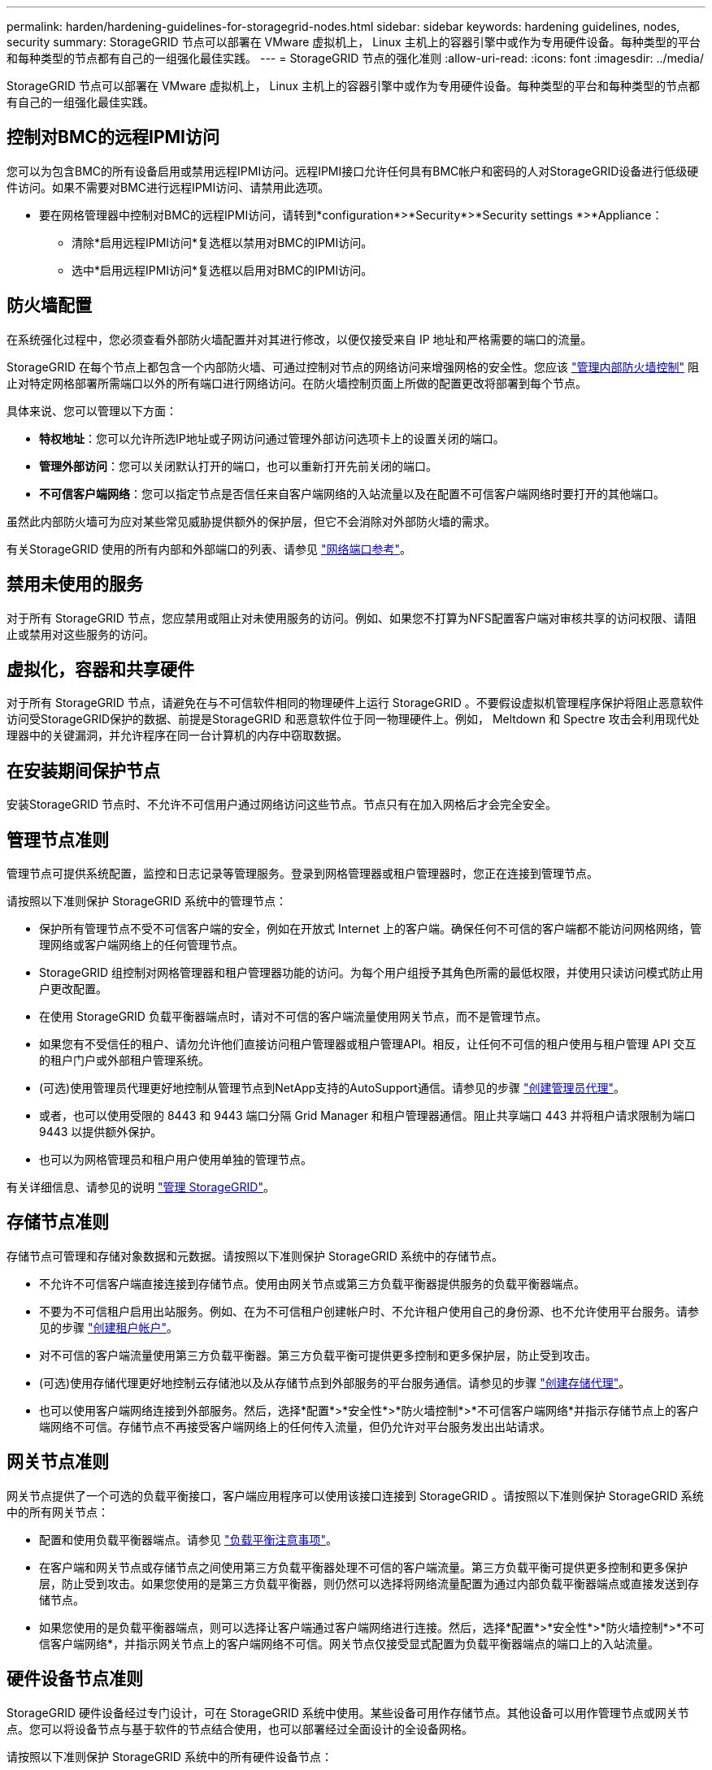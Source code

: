 ---
permalink: harden/hardening-guidelines-for-storagegrid-nodes.html 
sidebar: sidebar 
keywords: hardening guidelines, nodes, security 
summary: StorageGRID 节点可以部署在 VMware 虚拟机上， Linux 主机上的容器引擎中或作为专用硬件设备。每种类型的平台和每种类型的节点都有自己的一组强化最佳实践。 
---
= StorageGRID 节点的强化准则
:allow-uri-read: 
:icons: font
:imagesdir: ../media/


[role="lead"]
StorageGRID 节点可以部署在 VMware 虚拟机上， Linux 主机上的容器引擎中或作为专用硬件设备。每种类型的平台和每种类型的节点都有自己的一组强化最佳实践。



== 控制对BMC的远程IPMI访问

您可以为包含BMC的所有设备启用或禁用远程IPMI访问。远程IPMI接口允许任何具有BMC帐户和密码的人对StorageGRID设备进行低级硬件访问。如果不需要对BMC进行远程IPMI访问、请禁用此选项。

* 要在网格管理器中控制对BMC的远程IPMI访问，请转到*configuration*>*Security*>*Security settings *>*Appliance：
+
** 清除*启用远程IPMI访问*复选框以禁用对BMC的IPMI访问。
** 选中*启用远程IPMI访问*复选框以启用对BMC的IPMI访问。






== 防火墙配置

在系统强化过程中，您必须查看外部防火墙配置并对其进行修改，以便仅接受来自 IP 地址和严格需要的端口的流量。

StorageGRID 在每个节点上都包含一个内部防火墙、可通过控制对节点的网络访问来增强网格的安全性。您应该 link:../admin/manage-firewall-controls.html["管理内部防火墙控制"] 阻止对特定网格部署所需端口以外的所有端口进行网络访问。在防火墙控制页面上所做的配置更改将部署到每个节点。

具体来说、您可以管理以下方面：

* *特权地址*：您可以允许所选IP地址或子网访问通过管理外部访问选项卡上的设置关闭的端口。
* *管理外部访问*：您可以关闭默认打开的端口，也可以重新打开先前关闭的端口。
* *不可信客户端网络*：您可以指定节点是否信任来自客户端网络的入站流量以及在配置不可信客户端网络时要打开的其他端口。


虽然此内部防火墙可为应对某些常见威胁提供额外的保护层，但它不会消除对外部防火墙的需求。

有关StorageGRID 使用的所有内部和外部端口的列表、请参见 link:../network/network-port-reference.html["网络端口参考"]。



== 禁用未使用的服务

对于所有 StorageGRID 节点，您应禁用或阻止对未使用服务的访问。例如、如果您不打算为NFS配置客户端对审核共享的访问权限、请阻止或禁用对这些服务的访问。



== 虚拟化，容器和共享硬件

对于所有 StorageGRID 节点，请避免在与不可信软件相同的物理硬件上运行 StorageGRID 。不要假设虚拟机管理程序保护将阻止恶意软件访问受StorageGRID保护的数据、前提是StorageGRID 和恶意软件位于同一物理硬件上。例如， Meltdown 和 Spectre 攻击会利用现代处理器中的关键漏洞，并允许程序在同一台计算机的内存中窃取数据。



== 在安装期间保护节点

安装StorageGRID 节点时、不允许不可信用户通过网络访问这些节点。节点只有在加入网格后才会完全安全。



== 管理节点准则

管理节点可提供系统配置，监控和日志记录等管理服务。登录到网格管理器或租户管理器时，您正在连接到管理节点。

请按照以下准则保护 StorageGRID 系统中的管理节点：

* 保护所有管理节点不受不可信客户端的安全，例如在开放式 Internet 上的客户端。确保任何不可信的客户端都不能访问网格网络，管理网络或客户端网络上的任何管理节点。
* StorageGRID 组控制对网格管理器和租户管理器功能的访问。为每个用户组授予其角色所需的最低权限，并使用只读访问模式防止用户更改配置。
* 在使用 StorageGRID 负载平衡器端点时，请对不可信的客户端流量使用网关节点，而不是管理节点。
* 如果您有不受信任的租户、请勿允许他们直接访问租户管理器或租户管理API。相反，让任何不可信的租户使用与租户管理 API 交互的租户门户或外部租户管理系统。
* (可选)使用管理员代理更好地控制从管理节点到NetApp支持的AutoSupport通信。请参见的步骤 link:../admin/configuring-admin-proxy-settings.html["创建管理员代理"]。
* 或者，也可以使用受限的 8443 和 9443 端口分隔 Grid Manager 和租户管理器通信。阻止共享端口 443 并将租户请求限制为端口 9443 以提供额外保护。
* 也可以为网格管理员和租户用户使用单独的管理节点。


有关详细信息、请参见的说明 link:../admin/index.html["管理 StorageGRID"]。



== 存储节点准则

存储节点可管理和存储对象数据和元数据。请按照以下准则保护 StorageGRID 系统中的存储节点。

* 不允许不可信客户端直接连接到存储节点。使用由网关节点或第三方负载平衡器提供服务的负载平衡器端点。
* 不要为不可信租户启用出站服务。例如、在为不可信租户创建帐户时、不允许租户使用自己的身份源、也不允许使用平台服务。请参见的步骤 link:../admin/creating-tenant-account.html["创建租户帐户"]。
* 对不可信的客户端流量使用第三方负载平衡器。第三方负载平衡可提供更多控制和更多保护层，防止受到攻击。
* (可选)使用存储代理更好地控制云存储池以及从存储节点到外部服务的平台服务通信。请参见的步骤 link:../admin/configuring-storage-proxy-settings.html["创建存储代理"]。
* 也可以使用客户端网络连接到外部服务。然后，选择*配置*>*安全性*>*防火墙控制*>*不可信客户端网络*并指示存储节点上的客户端网络不可信。存储节点不再接受客户端网络上的任何传入流量，但仍允许对平台服务发出出站请求。




== 网关节点准则

网关节点提供了一个可选的负载平衡接口，客户端应用程序可以使用该接口连接到 StorageGRID 。请按照以下准则保护 StorageGRID 系统中的所有网关节点：

* 配置和使用负载平衡器端点。请参见 link:../admin/managing-load-balancing.html["负载平衡注意事项"]。
* 在客户端和网关节点或存储节点之间使用第三方负载平衡器处理不可信的客户端流量。第三方负载平衡可提供更多控制和更多保护层，防止受到攻击。如果您使用的是第三方负载平衡器，则仍然可以选择将网络流量配置为通过内部负载平衡器端点或直接发送到存储节点。
* 如果您使用的是负载平衡器端点，则可以选择让客户端通过客户端网络进行连接。然后，选择*配置*>*安全性*>*防火墙控制*>*不可信客户端网络*，并指示网关节点上的客户端网络不可信。网关节点仅接受显式配置为负载平衡器端点的端口上的入站流量。




== 硬件设备节点准则

StorageGRID 硬件设备经过专门设计，可在 StorageGRID 系统中使用。某些设备可用作存储节点。其他设备可以用作管理节点或网关节点。您可以将设备节点与基于软件的节点结合使用，也可以部署经过全面设计的全设备网格。

请按照以下准则保护 StorageGRID 系统中的所有硬件设备节点：

* 如果设备使用 SANtricity 系统管理器管理存储控制器，请防止不可信的客户端通过网络访问 SANtricity 系统管理器。
* 如果设备具有基板管理控制器（ Baseboard Management Controller ， BMC ），请注意， BMC 管理端口允许低级别硬件访问。请仅将 BMC 管理端口连接到安全可信的内部管理网络。如果没有此类网络可用，请保持 BMC 管理端口未连接或被阻止，除非技术支持请求 BMC 连接。
* 如果设备支持使用智能平台管理接口（ Intelligent Platform Management Interface ， IPMI ）标准通过以太网远程管理控制器硬件，请阻止端口 623 上的不可信流量。



NOTE: 您可以为包含BMC的所有设备启用或禁用远程IPMI访问。远程IPMI接口允许任何具有BMC帐户和密码的人对StorageGRID设备进行低级硬件访问。如果不需要对BMC进行远程IPMI访问、请使用以下方法之一禁用此选项：+
在网格管理器中，转至*configuration*>*Security*>*Security settings *>*Appliance，然后清除*Enable remote IPMI access*复选框。+
在网格管理API中、使用专用端点： `PUT /private/bmc`。

* 对于包含使用SANtricity System Manager管理的SED、FDE或FIPS NL) SAS驱动器的设备型号、 https://docs.netapp.com/us-en/storagegrid-appliances/installconfig/accessing-and-configuring-santricity-system-manager.html["启用并配置SANtricity驱动器安全性"^]。
* 对于使用StorageGRID设备安装程序和网格管理器管理的包含SED或FIPS NVMe SSD的设备型号、 https://docs.netapp.com/us-en/storagegrid-appliances/installconfig/optional-enabling-node-encryption.html["启用并配置StorageGRID驱动器加密"^]。
* 对于没有SED、FDE或FIPS驱动器的设备、启用和配置StorageGRID软件节点加密 https://docs.netapp.com/us-en/storagegrid-appliances/installconfig/optional-enabling-node-encryption.html["使用密钥管理服务器(KMS)"^]。

